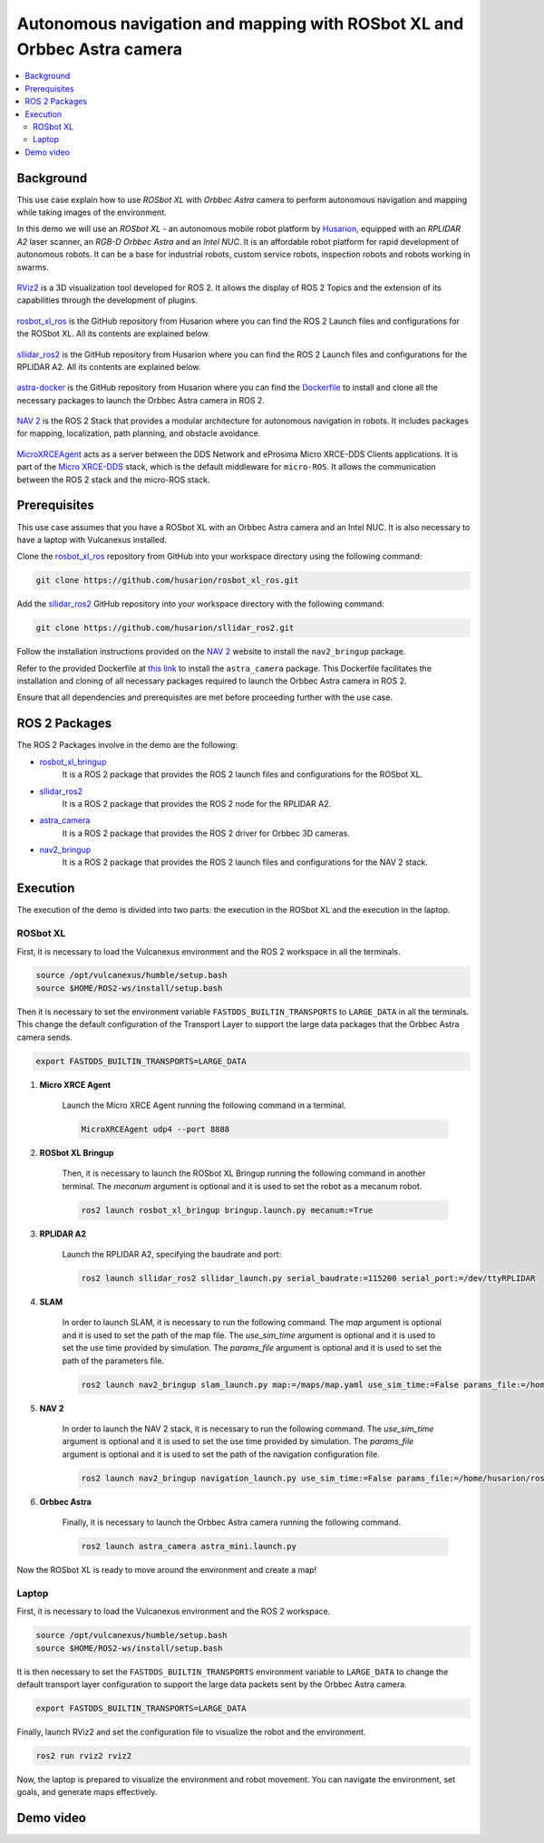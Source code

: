 .. _uses_cases_rosbot_xl_autonomy:

Autonomous navigation and mapping with ROSbot XL and Orbbec Astra camera
========================================================================

.. contents::
    :depth: 2
    :local:
    :backlinks: none

Background
----------

This use case explain how to use `ROSbot XL` with `Orbbec Astra` camera to perform autonomous navigation and mapping while taking images of the environment.

In this demo we will use an `ROSbot XL` - an autonomous mobile robot platform by `Husarion <https://husarion.com/manuals/rosbot/>`_, equipped with an `RPLIDAR A2` laser scanner, an `RGB-D Orbbec Astra` and an `Intel NUC`.
It is an affordable robot platform for rapid development of autonomous robots.
It can be a base for industrial robots, custom service robots, inspection robots and robots working in swarms.

.. figure:: /rst/figures/use_cases/rosbotxl/rosbotxl.png
    :align: center

`RViz2 <https://github.com/ros2/rviz>`_ is a 3D visualization tool developed for ROS 2.
It allows the display of ROS 2 Topics and the extension of its capabilities through the development of plugins.

.. figure:: /rst/figures/use_cases/rosbotxl/rviz.png
    :align: center

`rosbot_xl_ros <https://github.com/husarion/rosbot_xl_ros>`__ is the GitHub repository from Husarion where you can find the ROS 2 Launch files and configurations for the ROSbot XL.
All its contents are explained below.

.. figure:: /rst/figures/use_cases/rosbotxl/rosbot_xl_ros_repository.png
    :align: center

`sllidar_ros2 <https://github.com/husarion/rosbot_xl_ros>`__ is the GitHub repository from Husarion where you can find the ROS 2 Launch files and configurations for the RPLIDAR A2.
All its contents are explained below.

.. figure:: /rst/figures/use_cases/rosbotxl/sllidar_ros2_repository.png
    :align: center

`astra-docker <https://github.com/husarion/astra-docker/tree/ros2>`_ is the GitHub repository from Husarion where you can find the `Dockerfile <https://github.com/husarion/astra-docker/blob/ros2/Dockerfile>`_ to install and clone all the necessary packages to launch the Orbbec Astra camera in ROS 2.

.. figure:: /rst/figures/use_cases/rosbotxl/astra-docker_repository.png
    :align: center

`NAV 2 <https://navigation.ros.org/>`__ is the ROS 2 Stack that provides a modular architecture for autonomous navigation in robots.
It includes packages for mapping, localization, path planning, and obstacle avoidance.

.. figure:: /rst/figures/use_cases/rosbotxl/nav2.png
    :align: center

`MicroXRCEAgent <https://micro-xrce-dds.docs.eprosima.com/en/latest/agent.html>`_ acts as a server between the DDS Network and eProsima Micro XRCE-DDS Clients applications.
It is part of the `Micro XRCE-DDS <https://micro-xrce-dds.docs.eprosima.com/en/latest/index.html>`_ stack, which is the default middleware for ``micro-ROS``.
It allows the communication between the ROS 2 stack and the micro-ROS stack.

.. figure:: /rst/figures/use_cases/rosbotxl/microxrceagent.png
    :align: center

Prerequisites
-------------

This use case assumes that you have a ROSbot XL with an Orbbec Astra camera and an Intel NUC.
It is also necessary to have a laptop with Vulcanexus installed.

Clone the `rosbot_xl_ros <https://github.com/husarion/rosbot_xl_ros/tree/master>`__ repository from GitHub into your workspace directory using the following command:

.. code-block:: bash

    git clone https://github.com/husarion/rosbot_xl_ros.git

Add the `sllidar_ros2 <https://github.com/husarion/sllidar_ros2>`__ GitHub repository into your workspace directory with the following command:

.. code-block:: bash

    git clone https://github.com/husarion/sllidar_ros2.git

Follow the installation instructions provided on the `NAV 2 <https://navigation.ros.org/getting_started/index.html#installation>`__ website to install the ``nav2_bringup`` package.

Refer to the provided Dockerfile at `this link <https://github.com/husarion/astra-docker/blob/ros2/Dockerfile>`_ to install the ``astra_camera`` package.
This Dockerfile facilitates the installation and cloning of all necessary packages required to launch the Orbbec Astra camera in ROS 2.


Ensure that all dependencies and prerequisites are met before proceeding further with the use case.

ROS 2 Packages
--------------

The ROS 2 Packages involve in the demo are the following:

* `rosbot_xl_bringup <https://github.com/husarion/rosbot_xl_ros/tree/master/rosbot_xl_bringup>`_
    It is a ROS 2 package that provides the ROS 2 launch files and configurations for the ROSbot XL.

* `sllidar_ros2 <https://github.com/husarion/sllidar_ros2>`__
    It is a ROS 2 package that provides the ROS 2 node for the RPLIDAR A2.

* `astra_camera <https://github.com/rafal-gorecki/ros2_astra_camera/tree/bb20d81e09255356730ec39ce88250635185e895/astra_camera>`_
    It is a ROS 2 package that provides the ROS 2 driver for Orbbec 3D cameras.

* `nav2_bringup <https://github.com/ros-planning/navigation2/tree/humble/nav2_bringup>`_
    It is a ROS 2 package that provides the ROS 2 launch files and configurations for the NAV 2 stack.

Execution
---------

The execution of the demo is divided into two parts: the execution in the ROSbot XL and the execution in the laptop.

ROSbot XL
^^^^^^^^^

First, it is necessary to load the Vulcanexus environment and the ROS 2 workspace in all the terminals.

.. code-block:: bash

    source /opt/vulcanexus/humble/setup.bash
    source $HOME/ROS2-ws/install/setup.bash

Then it is necessary to set the environment variable ``FASTDDS_BUILTIN_TRANSPORTS`` to ``LARGE_DATA`` in all the terminals.
This change the default configuration of the Transport Layer to support the large data packages that the Orbbec Astra camera sends.

.. code-block:: bash

    export FASTDDS_BUILTIN_TRANSPORTS=LARGE_DATA

1. **Micro XRCE Agent**

    Launch the Micro XRCE Agent running the following command in a terminal.

    .. code-block:: bash

        MicroXRCEAgent udp4 --port 8888

2. **ROSbot XL Bringup**

    Then, it is necessary to launch the ROSbot XL Bringup running the following command in another terminal.
    The `mecanum` argument is optional and it is used to set the robot as a mecanum robot.

    .. code-block:: bash

        ros2 launch rosbot_xl_bringup bringup.launch.py mecanum:=True

3. **RPLIDAR A2**

    Launch the RPLIDAR A2, specifying the baudrate and port:

    .. code-block:: bash

        ros2 launch sllidar_ros2 sllidar_launch.py serial_baudrate:=115200 serial_port:=/dev/ttyRPLIDAR

4. **SLAM**

    In order to launch SLAM, it is necessary to run the following command.
    The `map` argument is optional and it is used to set the path of the map file.
    The `use_sim_time` argument is optional and it is used to set the use time provided by simulation.
    The `params_file` argument is optional and it is used to set the path of the parameters file.

    .. code-block:: bash

        ros2 launch nav2_bringup slam_launch.py map:=/maps/map.yaml use_sim_time:=False params_file:=/home/husarion/rosbot-xl-autonomy/config/nav2_rpp_params.yaml

5. **NAV 2**

    In order to launch the NAV 2 stack, it is necessary to run the following command.
    The `use_sim_time` argument is optional and it is used to set the use time provided by simulation.
    The `params_file` argument is optional and it is used to set the path of the navigation configuration file.

    .. code-block:: bash

        ros2 launch nav2_bringup navigation_launch.py use_sim_time:=False params_file:=/home/husarion/ros2_ws/config/nav2_rpp_params.yaml

6. **Orbbec Astra**

    Finally, it is necessary to launch the Orbbec Astra camera running the following command.

    .. code-block:: bash

        ros2 launch astra_camera astra_mini.launch.py

Now the ROSbot XL is ready to move around the environment and create a map!

.. raw:: html

    <video width=100% height=auto autoplay loop>
        <source src="../../figures/use_cases/rosbotxl/screenshot_rosbot.mp4">
        Your browser does not support the video tag.
    </video>
    <br></br>

Laptop
^^^^^^

First, it is necessary to load the Vulcanexus environment and the ROS 2 workspace.

.. code-block:: bash

    source /opt/vulcanexus/humble/setup.bash
    source $HOME/ROS2-ws/install/setup.bash

It is then necessary to set the ``FASTDDS_BUILTIN_TRANSPORTS`` environment variable to ``LARGE_DATA`` to change the default transport layer configuration to support the large data packets sent by the Orbbec Astra camera.

.. code-block:: bash

    export FASTDDS_BUILTIN_TRANSPORTS=LARGE_DATA

Finally, launch RViz2 and set the configuration file to visualize the robot and the environment.

.. code-block:: bash

    ros2 run rviz2 rviz2

Now, the laptop is prepared to visualize the environment and robot movement.
You can navigate the environment, set goals, and generate maps effectively.

.. raw:: html

    <video width=100% height=auto autoplay loop>
        <source src="../../figures/use_cases/rosbotxl/screenshot_laptop.mp4">
        Your browser does not support the video tag.
    </video>
    <br></br>

Demo video
----------

.. raw:: html

    <video width=100% height=auto controls>
        <source src="../../figures/use_cases/rosbotxl/demo.mp4">
        Your browser does not support the video tag.
    </video>
    <br></br>
